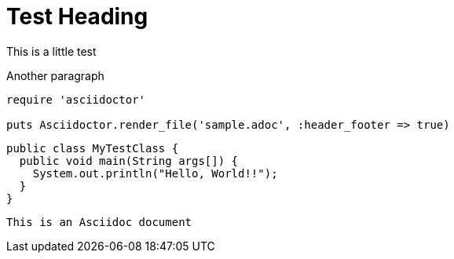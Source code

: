 = Test Heading
This is a little test

Another paragraph

[source,ruby]
----
require 'asciidoctor'

puts Asciidoctor.render_file('sample.adoc', :header_footer => true)
----


[source,java]
----
public class MyTestClass {
  public void main(String args[]) {
    System.out.println("Hello, World!!");
  }
}
----

[NOTE]
----
This is an Asciidoc document
----
